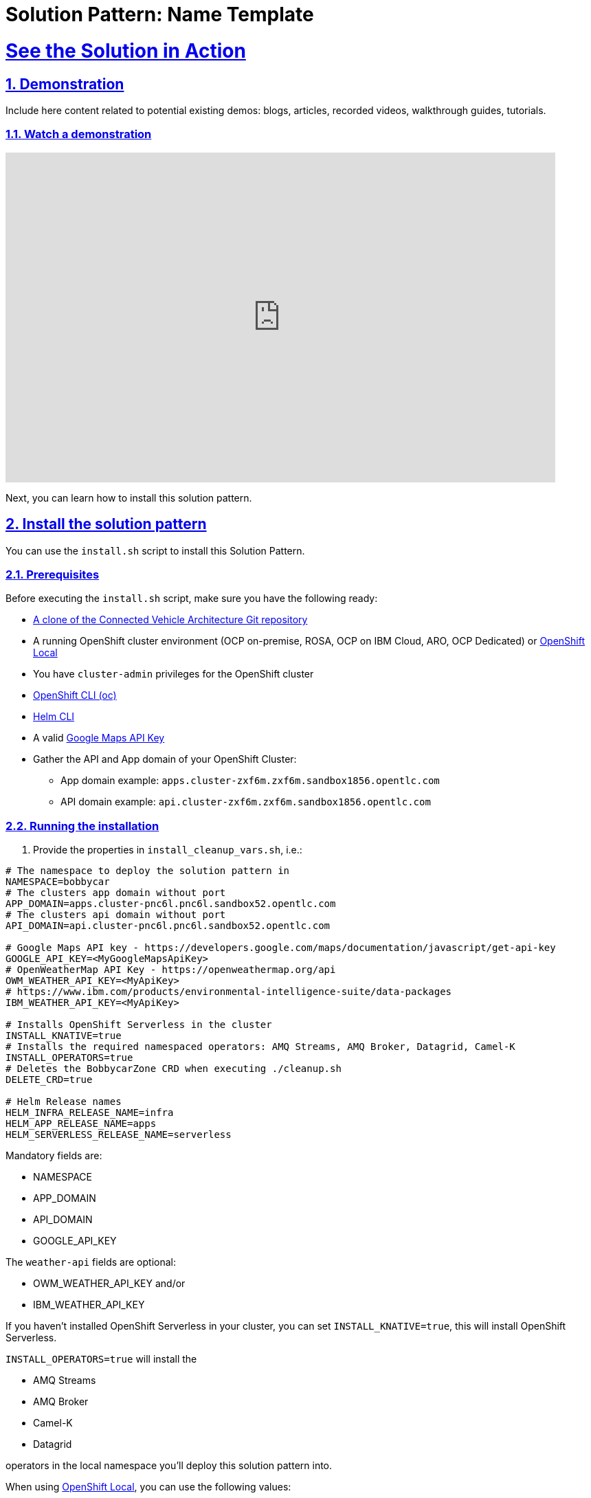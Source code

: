 = Solution Pattern: Name Template
:sectnums:
:sectlinks:
:doctype: book

= See the Solution in Action

== Demonstration

Include here content related to potential existing demos: blogs, articles, recorded videos, walkthrough guides, tutorials.

[#demo-video]
=== Watch a demonstration

video::4zRzp2jrd6E[youtube, width=800, height=480]

Next, you can learn how to install this solution pattern.

== Install the solution pattern

You can use the `install.sh` script to install this Solution Pattern.

=== Prerequisites

Before executing the `install.sh` script, make sure you have the following ready:

* https://github.com/sa-mw-dach/bobbycar[A clone of the Connected Vehicle Architecture Git repository]
* A running OpenShift cluster environment (OCP on-premise, ROSA, OCP on IBM Cloud, ARO, OCP Dedicated) or https://developers.redhat.com/products/openshift-local/overview[OpenShift Local]
* You have `cluster-admin` privileges for the OpenShift cluster
* https://docs.openshift.com/container-platform/4.12/cli_reference/openshift_cli/getting-started-cli.html#installing-openshift-cli[OpenShift CLI (oc)]
* https://helm.sh/docs/intro/install/[Helm CLI]
* A valid https://developers.google.com/maps/documentation/javascript/get-api-key[Google Maps API Key]
* Gather the API and App domain of your OpenShift Cluster:
** App domain example: `apps.cluster-zxf6m.zxf6m.sandbox1856.opentlc.com`
** API domain example: `api.cluster-zxf6m.zxf6m.sandbox1856.opentlc.com`

=== Running the installation

1. Provide the properties in `install_cleanup_vars.sh`, i.e.:

[source,console]
----
# The namespace to deploy the solution pattern in
NAMESPACE=bobbycar
# The clusters app domain without port
APP_DOMAIN=apps.cluster-pnc6l.pnc6l.sandbox52.opentlc.com
# The clusters api domain without port
API_DOMAIN=api.cluster-pnc6l.pnc6l.sandbox52.opentlc.com

# Google Maps API key - https://developers.google.com/maps/documentation/javascript/get-api-key
GOOGLE_API_KEY=<MyGoogleMapsApiKey>
# OpenWeatherMap API Key - https://openweathermap.org/api
OWM_WEATHER_API_KEY=<MyApiKey>
# https://www.ibm.com/products/environmental-intelligence-suite/data-packages
IBM_WEATHER_API_KEY=<MyApiKey>

# Installs OpenShift Serverless in the cluster
INSTALL_KNATIVE=true
# Installs the required namespaced operators: AMQ Streams, AMQ Broker, Datagrid, Camel-K
INSTALL_OPERATORS=true
# Deletes the BobbycarZone CRD when executing ./cleanup.sh
DELETE_CRD=true

# Helm Release names
HELM_INFRA_RELEASE_NAME=infra
HELM_APP_RELEASE_NAME=apps
HELM_SERVERLESS_RELEASE_NAME=serverless
----

Mandatory fields are:

* NAMESPACE
* APP_DOMAIN
* API_DOMAIN
* GOOGLE_API_KEY

The `weather-api` fields are optional:

* OWM_WEATHER_API_KEY and/or
* IBM_WEATHER_API_KEY

If you haven't installed OpenShift Serverless in your cluster, you can set `INSTALL_KNATIVE=true`, this will install OpenShift Serverless.

`INSTALL_OPERATORS=true` will install the

* AMQ Streams
* AMQ Broker
* Camel-K
* Datagrid

operators in the local namespace you'll deploy this solution pattern into.

When using https://developers.redhat.com/products/openshift-local/overview[OpenShift Local],
you can use the following values:

[source,console]
----
NAMESPACE=bobbycar
APP_DOMAIN=apps-crc.testing
API_DOMAIN=api-crc-testing
----

Then run the `install.sh` script:

[source,console]
----
  ./install.sh 
----

If you want to manually install Bobbycar in your own environment (step-by-step), please follow these https://github.com/sa-mw-dach/bobbycar/tree/master/helm[installation instructions!]

=== Clean up the installation

Run the `cleanup.sh` script to uninstall the solution pattern

If you also want to remove the `BobbycarZone CRD`, set `DELETE_CRD=true` in the `install_cleanup_vars.sh` script.

[source,console]
----
  ./cleanup.sh 
----
